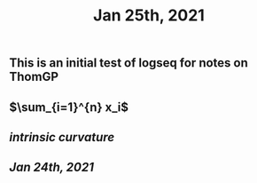 #+TITLE: Jan 25th, 2021

** This is an initial test of logseq for notes on ThomGP
** $\sum_{i=1}^{n} x_i$
** [[intrinsic curvature]]
** [[Jan 24th, 2021]]
